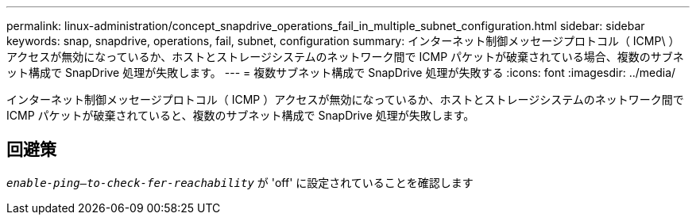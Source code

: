 ---
permalink: linux-administration/concept_snapdrive_operations_fail_in_multiple_subnet_configuration.html 
sidebar: sidebar 
keywords: snap, snapdrive, operations, fail, subnet, configuration 
summary: インターネット制御メッセージプロトコル（ ICMP\ ）アクセスが無効になっているか、ホストとストレージシステムのネットワーク間で ICMP パケットが破棄されている場合、複数のサブネット構成で SnapDrive 処理が失敗します。 
---
= 複数サブネット構成で SnapDrive 処理が失敗する
:icons: font
:imagesdir: ../media/


[role="lead"]
インターネット制御メッセージプロトコル（ ICMP ）アクセスが無効になっているか、ホストとストレージシステムのネットワーク間で ICMP パケットが破棄されていると、複数のサブネット構成で SnapDrive 処理が失敗します。



== 回避策

`_enable-ping--to-check-fer-reachability_` が 'off' に設定されていることを確認します

